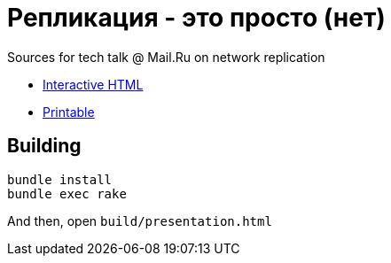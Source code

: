 = Репликация - это просто (нет)

Sources for tech talk @ Mail.Ru on network replication

* link:https://slonopotamus.github.io/replication/presentation.html[Interactive HTML]
* link:https://slonopotamus.github.io/replication/presentation.html?print-pdf[Printable]

== Building

[source,bash]
----
bundle install
bundle exec rake
----

And then, open `build/presentation.html`
